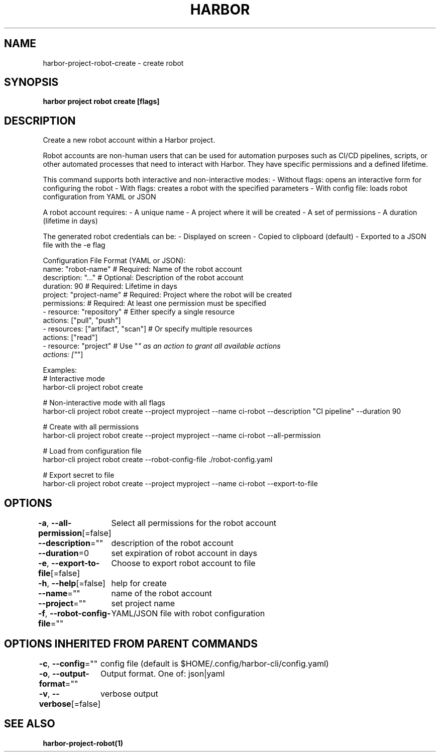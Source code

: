 .nh
.TH "HARBOR" "1"  "Harbor Community" "Harbor User Manuals"

.SH NAME
harbor-project-robot-create - create robot


.SH SYNOPSIS
\fBharbor project robot create [flags]\fP


.SH DESCRIPTION
Create a new robot account within a Harbor project.

.PP
Robot accounts are non-human users that can be used for automation purposes
such as CI/CD pipelines, scripts, or other automated processes that need
to interact with Harbor. They have specific permissions and a defined lifetime.

.PP
This command supports both interactive and non-interactive modes:
- Without flags: opens an interactive form for configuring the robot
- With flags: creates a robot with the specified parameters
- With config file: loads robot configuration from YAML or JSON

.PP
A robot account requires:
- A unique name
- A project where it will be created
- A set of permissions
- A duration (lifetime in days)

.PP
The generated robot credentials can be:
- Displayed on screen
- Copied to clipboard (default)
- Exported to a JSON file with the -e flag

.PP
Configuration File Format (YAML or JSON):
  name: "robot-name"        # Required: Name of the robot account
  description: "..."        # Optional: Description of the robot account
  duration: 90              # Required: Lifetime in days
  project: "project-name"   # Required: Project where the robot will be created
  permissions:              # Required: At least one permission must be specified
    - resource: "repository"  # Either specify a single resource
      actions: ["pull", "push"]
    - resources: ["artifact", "scan"]  # Or specify multiple resources
      actions: ["read"]
    - resource: "project"    # Use "\fI" as an action to grant all available actions
      actions: ["\fP"]

.PP
Examples:
  # Interactive mode
  harbor-cli project robot create

.PP
# Non-interactive mode with all flags
  harbor-cli project robot create --project myproject --name ci-robot --description "CI pipeline" --duration 90

.PP
# Create with all permissions
  harbor-cli project robot create --project myproject --name ci-robot --all-permission

.PP
# Load from configuration file
  harbor-cli project robot create --robot-config-file ./robot-config.yaml

.PP
# Export secret to file
  harbor-cli project robot create --project myproject --name ci-robot --export-to-file


.SH OPTIONS
\fB-a\fP, \fB--all-permission\fP[=false]
	Select all permissions for the robot account

.PP
\fB--description\fP=""
	description of the robot account

.PP
\fB--duration\fP=0
	set expiration of robot account in days

.PP
\fB-e\fP, \fB--export-to-file\fP[=false]
	Choose to export robot account to file

.PP
\fB-h\fP, \fB--help\fP[=false]
	help for create

.PP
\fB--name\fP=""
	name of the robot account

.PP
\fB--project\fP=""
	set project name

.PP
\fB-f\fP, \fB--robot-config-file\fP=""
	YAML/JSON file with robot configuration


.SH OPTIONS INHERITED FROM PARENT COMMANDS
\fB-c\fP, \fB--config\fP=""
	config file (default is $HOME/.config/harbor-cli/config.yaml)

.PP
\fB-o\fP, \fB--output-format\fP=""
	Output format. One of: json|yaml

.PP
\fB-v\fP, \fB--verbose\fP[=false]
	verbose output


.SH SEE ALSO
\fBharbor-project-robot(1)\fP